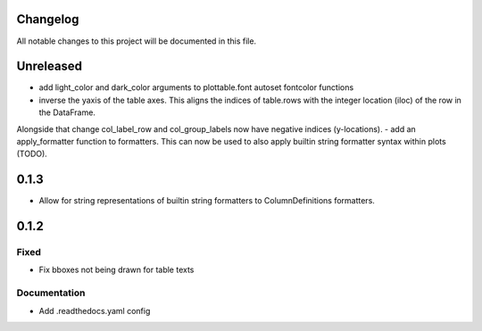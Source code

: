 Changelog
=========

All notable changes to this project will be documented in this file.


Unreleased
==========

- add light_color and dark_color arguments to plottable.font autoset fontcolor functions
- inverse the yaxis of the table axes. This aligns the indices of table.rows with the integer location (iloc) of the row in the DataFrame.
Alongside that change col_label_row and col_group_labels now have negative indices (y-locations).
- add an apply_formatter function to formatters. This can now be used to also apply builtin string formatter syntax within plots (TODO).

0.1.3
=====

- Allow for string representations of builtin string formatters to ColumnDefinitions formatters.


0.1.2
=====

Fixed
-----
- Fix bboxes not being drawn for table texts


Documentation
-------------
- Add .readthedocs.yaml config